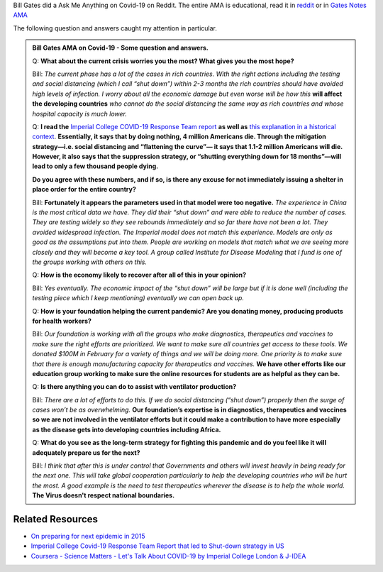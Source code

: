 .. title: Bill Gates Q/A about COVID-19
.. slug: gates-notes-qa-about-covid-19
.. date: 2020-03-20 13:13:43 UTC-07:00
.. tags: 
.. category: 
.. link: 
.. description: 
.. type: text

Bill Gates did a Ask Me Anything on Covid-19 on Reddit. The entire AMA is educational, read it in `reddit`_ or in
`Gates Notes AMA`_

The following question and answers caught my attention in particular.

.. admonition:: Bill Gates AMA on Covid-19 - Some question and answers.

   Q: **What about the current crisis worries you the most? What gives you the
   most hope?**

   Bill: *The current phase has a lot of the cases in rich countries.
   With the right actions including the testing and social distancing (which I
   call “shut down”) within 2-3 months the rich countries should have avoided high
   levels of infection. I worry about all the economic damage but even worse will
   be how this* **will affect the developing countries** *who cannot do the social
   distancing the same way as rich countries and whose hospital capacity is much
   lower.*


   Q: **I read the** `Imperial College COVID-19 Response Team report`_
   **as well as** `this explanation in a historical context`_. **Essentially, it
   says that by doing nothing, 4 million Americans die. Through the mitigation
   strategy—i.e. social distancing and “flattening the curve”— it says that 1.1-2
   million Americans will die. However, it also says that the suppression
   strategy, or “shutting everything down for 18 months”—will lead to only a few
   thousand people dying.**

   **Do you agree with these numbers, and if so, is there any excuse for not
   immediately issuing a shelter in place order for the entire country?**

   Bill: **Fortunately it appears the parameters used in that model
   were too negative.** *The experience in China is the most critical data we
   have. They did their “shut down” and were able to reduce the number of cases.
   They are testing widely so they see rebounds immediately and so far there have
   not been a lot. They avoided widespread infection. The Imperial model does not
   match this experience. Models are only as good as the assumptions put into
   them. People are working on models that match what we are seeing more closely
   and they will become a key tool. A group called Institute for Disease Modeling
   that I fund is one of the groups working with others on this.*


   Q: **How is the economy likely to recover after all of this
   in your opinion?**

   Bill: *Yes eventually. The economic impact of the “shut down” will be
   large but if it is done well (including the testing piece which I keep
   mentioning) eventually we can open back up.*


   Q: **How is your foundation helping the current pandemic? Are you
   donating money, producing products for health workers?**

   Bill: *Our foundation is working with all the groups who make
   diagnostics, therapeutics and vaccines to make sure the right efforts are
   prioritized. We want to make sure all countries get access to these tools. We
   donated $100M in February for a variety of things and we will be doing more.
   One priority is to make sure that there is enough manufacturing capacity for
   therapeutics and vaccines.* **We have other efforts like our education group
   working to make sure the online resources for students are as helpful as they
   can be.**


   Q: **Is there anything you can do to assist with ventilator production?**

   Bill: *There are a lot of efforts to do this. If we do social
   distancing (“shut down”) properly then the surge of cases won’t be as
   overwhelming.* **Our foundation’s expertise is in diagnostics, therapeutics and
   vaccines so we are not involved in the ventilator efforts but it could make a
   contribution to have more especially as the disease gets into developing
   countries including Africa.**

   Q: **What do you see as the long-term strategy for fighting this
   pandemic and do you feel like it will adequately prepare us for the next?**

   Bill: *I think that after this is under control that Governments and
   others will invest heavily in being ready for the next one. This will take
   global cooperation particularly to help the developing countries who will be
   hurt the most. A good example is the need to test therapeutics wherever the
   disease is to help the whole world.* **The Virus doesn't respect national
   boundaries.**


Related Resources
-----------------

* `On preparing for next epidemic in 2015 <https://www.gatesnotes.com/Health/We-Are-Not-Ready-for-the-Next-Epidemic>`_
* `Imperial College Covid-19 Response Team Report that led to Shut-down strategy in US <https://www.imperial.ac.uk/media/imperial-college/medicine/sph/ide/gida-fellowships/Imperial-College-COVID19-NPI-modelling-16-03-2020.pdf>`_
* `Coursera - Science Matters - Let's Talk About COVID-19 by Imperial College London & J-IDEA <https://www.coursera.org/learn/covid-19/home/welcome>`_


.. _this explanation in a historical context: https://twitter.com/jeremycyoung/status/1239975682643357696
.. _Imperial College COVID-19 Response Team report: https://www.imperial.ac.uk/media/imperial-college/medicine/sph/ide/gida-fellowships/Imperial-College-COVID19-NPI-modelling-16-03-2020.pdf
.. _reddit: https://www.reddit.com/r/Coronavirus/comments/fksnbf/im_bill_gates_cochair_of_the_bill_melinda_gates/
.. _Gates Notes AMA: https://www.gatesnotes.com/Health/A-coronavirus-AMA

